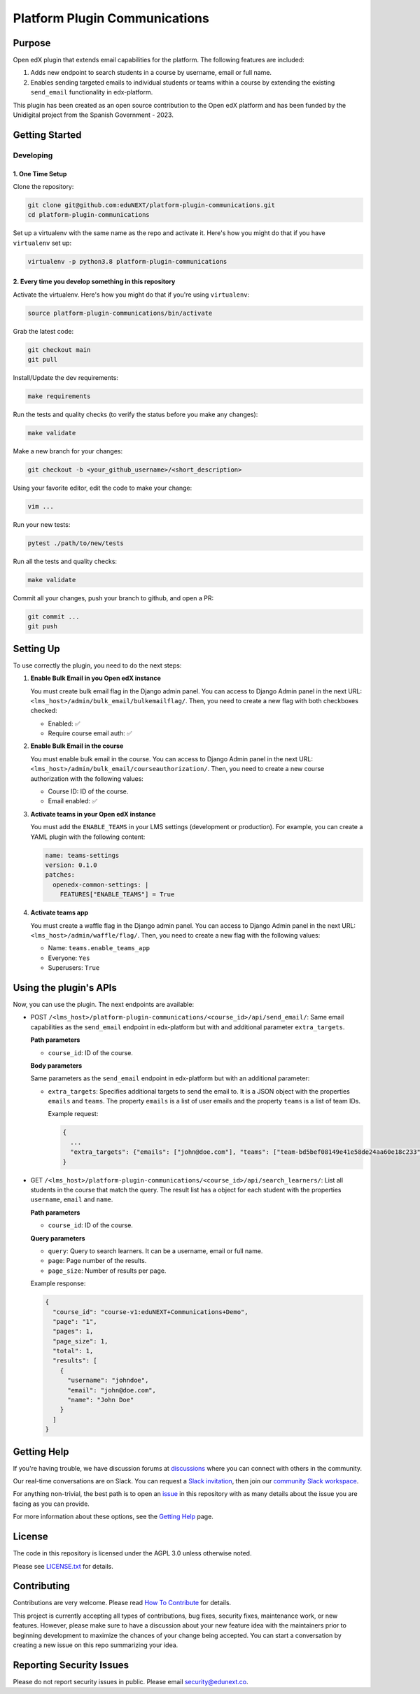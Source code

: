 Platform Plugin Communications
##############################

|ci-badge| |license-badge| |status-badge|


Purpose
*******

Open edX plugin that extends email capabilities for the platform. The following
features are included:

1. Adds new endpoint to search students in a course by username, email or full
   name.
2. Enables sending targeted emails to individual students or teams within a
   course by extending the existing ``send_email`` functionality in
   edx-platform.

This plugin has been created as an open source contribution to the Open edX
platform and has been funded by the Unidigital project from the Spanish
Government - 2023.

Getting Started
***************

Developing
==========

1. One Time Setup
-----------------

Clone the repository:

.. code-block:: bash

  git clone git@github.com:eduNEXT/platform-plugin-communications.git
  cd platform-plugin-communications

Set up a virtualenv with the same name as the repo and activate it. Here's how
you might do that if you have ``virtualenv`` set up:

.. code-block:: bash

  virtualenv -p python3.8 platform-plugin-communications

2. Every time you develop something in this repository
------------------------------------------------------

Activate the virtualenv. Here's how you might do that if you're using
``virtualenv``:

.. code-block:: bash

  source platform-plugin-communications/bin/activate

Grab the latest code:

.. code-block:: bash

  git checkout main
  git pull

Install/Update the dev requirements:

.. code-block:: bash

  make requirements

Run the tests and quality checks (to verify the status before you make any
changes):

.. code-block:: bash

  make validate

Make a new branch for your changes:

.. code-block:: bash

  git checkout -b <your_github_username>/<short_description>

Using your favorite editor, edit the code to make your change:

.. code-block:: bash

  vim ...

Run your new tests:

.. code-block:: bash

  pytest ./path/to/new/tests

Run all the tests and quality checks:

.. code-block:: bash

  make validate

Commit all your changes, push your branch to github, and open a PR:

.. code-block:: bash

  git commit ...
  git push


Setting Up
**********

To use correctly the plugin, you need to do the next steps:

1. **Enable Bulk Email in you Open edX instance**

   You must create bulk email flag in the Django admin panel. You can access to
   Django Admin panel in the next URL: ``<lms_host>/admin/bulk_email/bulkemailflag/``.
   Then, you need to create a new flag with both checkboxes checked:

   - Enabled: ✅
   - Require course email auth: ✅

2. **Enable Bulk Email in the course**

   You must enable bulk email in the course. You can access to Django Admin
   panel in the next URL: ``<lms_host>/admin/bulk_email/courseauthorization/``.
   Then, you need to create a new course authorization with the following
   values:

   - Course ID: ID of the course.
   - Email enabled: ✅

3. **Activate teams in your Open edX instance**

   You must add the ``ENABLE_TEAMS`` in your LMS settings (development or
   production). For example, you can create a YAML plugin with the following
   content:

   .. code-block:: yaml

    name: teams-settings
    version: 0.1.0
    patches:
      openedx-common-settings: |
        FEATURES["ENABLE_TEAMS"] = True

4. **Activate teams app**

   You must create a waffle flag in the Django admin panel. You can access to
   Django Admin panel in the next URL: ``<lms_host>/admin/waffle/flag/``. Then,
   you need to create a new flag with the following values:

   - Name: ``teams.enable_teams_app``
   - Everyone: ``Yes``
   - Superusers: ``True``

Using the plugin's APIs
***********************

Now, you can use the plugin. The next endpoints are available:

- POST ``/<lms_host>/platform-plugin-communications/<course_id>/api/send_email/``:
  Same email capabilities as the ``send_email`` endpoint in edx-platform but with
  and additional parameter ``extra_targets``.

  **Path parameters**

  - ``course_id``: ID of the course.

  **Body parameters**

  Same parameters as the ``send_email`` endpoint in edx-platform but with an additional
  parameter:

  - ``extra_targets``: Specifies additional targets to send the email to. It is
    a JSON object with the properties ``emails`` and ``teams``. The property
    ``emails`` is a list of user emails and the property ``teams`` is a list of
    team IDs.

    Example request:

    .. code-block:: json

      {
        ...
        "extra_targets": {"emails": ["john@doe.com"], "teams": ["team-bd5bef08149e41e58de24aa60e18c233"]}
      }

- GET ``/<lms_host>/platform-plugin-communications/<course_id>/api/search_learners/``: List all
  students in the course that match the query. The result list has a object for each
  student with the properties ``username``, ``email`` and ``name``.

  **Path parameters**

  - ``course_id``: ID of the course.

  **Query parameters**

  - ``query``: Query to search learners. It can be a username, email or full
    name.
  - ``page``: Page number of the results.
  - ``page_size``: Number of results per page.

  Example response:

  .. code-block:: json

    {
      "course_id": "course-v1:eduNEXT+Communications+Demo",
      "page": "1",
      "pages": 1,
      "page_size": 1,
      "total": 1,
      "results": [
        {
          "username": "johndoe",
          "email": "john@doe.com",
          "name": "John Doe"
        }
      ]
    }


Getting Help
************

If you're having trouble, we have discussion forums at `discussions`_ where you
can connect with others in the community.

Our real-time conversations are on Slack. You can request a
`Slack invitation`_, then join our `community Slack workspace`_.

For anything non-trivial, the best path is to open an `issue`_ in this
repository with as many details about the issue you are facing as you
can provide.

For more information about these options, see the `Getting Help`_ page.

.. _discussions: https://discuss.openedx.org
.. _Slack invitation: https://openedx.org/slack
.. _community Slack workspace: https://openedx.slack.com/
.. _issue: https://github.com/eduNEXT/platform-plugin-communications/issues
.. _Getting Help: https://openedx.org/getting-help


License
*******

The code in this repository is licensed under the AGPL 3.0 unless otherwise noted.

Please see `LICENSE.txt <LICENSE.txt>`_ for details.


Contributing
************

Contributions are very welcome. Please read `How To Contribute`_ for details.

This project is currently accepting all types of contributions, bug fixes,
security fixes, maintenance work, or new features.  However, please make sure
to have a discussion about your new feature idea with the maintainers prior to
beginning development to maximize the chances of your change being accepted.
You can start a conversation by creating a new issue on this repo summarizing
your idea.

.. _How To Contribute: https://openedx.org/r/how-to-contribute


Reporting Security Issues
*************************

Please do not report security issues in public. Please email security@edunext.co.

.. It's not required by our contractor at the moment but can be published later
.. .. |pypi-badge| image:: https://img.shields.io/pypi/v/platform_plugin_communications.svg
    :target: https://pypi.python.org/pypi/platform_plugin_communications/
    :alt: PyPI

.. |ci-badge| image:: https://github.com/eduNEXT/platform-plugin-communications/actions/workflows/ci.yml/badge.svg?branch=main
    :target: https://github.com/eduNEXT/platform-plugin-communications/actions
    :alt: CI

.. |license-badge| image:: https://img.shields.io/github/license/eduNEXT/platform-plugin-communications.svg
    :target: https://github.com/eduNEXT/platform-plugin-communications/blob/main/LICENSE.txt
    :alt: License

.. TODO: Choose one of the statuses below and remove the other status-badge lines.
.. .. |status-badge| image:: https://img.shields.io/badge/Status-Experimental-yellow
.. |status-badge| image:: https://img.shields.io/badge/Status-Maintained-brightgreen
.. .. |status-badge| image:: https://img.shields.io/badge/Status-Deprecated-orange
.. .. |status-badge| image:: https://img.shields.io/badge/Status-Unsupported-red
